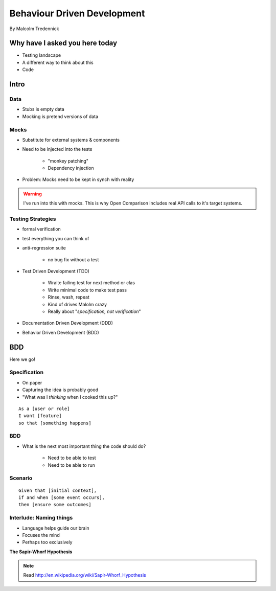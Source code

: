 ==============================
Behaviour Driven Development
==============================

By Malcolm Tredennick

Why have I asked you here today
===============================

* Testing landscape
* A different way to think about this
* Code

Intro
===========

Data
----

* Stubs is empty data
* Mocking is pretend versions of data

Mocks
-----

* Substitute for external systems & components
* Need to be injected into the tests

    * "monkey patching"
    * Dependency injection

* Problem: Mocks need to be kept in synch with reality

.. warning:: I've run into this with mocks. This is why Open Comparison includes real API calls to it's target systems.

Testing Strategies
-------------------------

* formal verification
* test everything you can think of
* anti-regression suite

    * no bug fix without a test
    
* Test Driven Development (TDD)

    * Wraite failing test for next method or clas
    * Write minimal code to make test pass
    * Rinse, wash, repeat
    * Kind of drives Malolm crazy
    * Really about "*specification, not verification*"
    
* Documentation Driven Development (DDD)
* Behavior Driven Development (BDD)

BDD
====

Here we go!

Specification
---------------

* On paper
* Capturing the idea is probably good
* "What was I *thinking* when I cooked this up?"

.. parsed-literal::

    As a [user or role]
    I want [feature]
    so that [something happens]
    
BDD
-----

* What is the next most important thing the code should do?

    * Need to be able to test 
    * Need to be able to run
    
Scenario
--------

.. parsed-literal::

    Given that [initial context],
    if and when [some event occurs],
    then [ensure some outcomes]
    
Interlude: Naming things
-------------------------

* Language helps guide our brain
* Focuses the mind
* Perhaps too exclusively

**The Sapir-Whorf Hypothesis**

.. note:: Read http://en.wikipedia.org/wiki/Sapir-Whorf_Hypothesis
